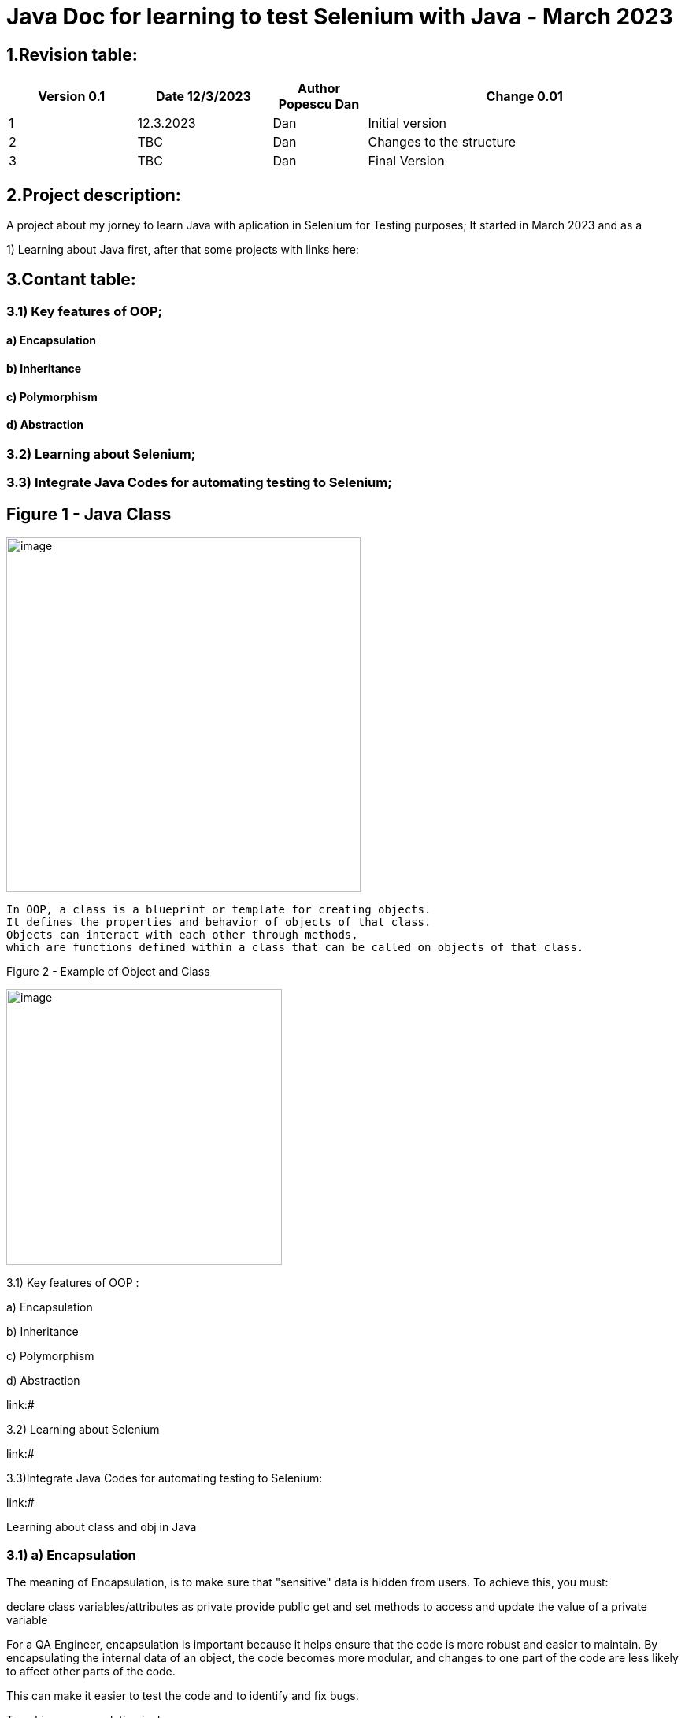 = Java Doc for learning to test Selenium with Java - March 2023

== *1.Revision table:*
// First day -> learning from https://www.softwaretestingmentor.com/java-for-testers-2-what-is-java-classes-and-objects/
//SDK 19 pt Java oracle,
//https://www.tutorialspoint.com/java/index.htm for tutorials


[width="100%",cols="19%,20%,14%,47%",options="header",]
|===
|Version 0.1|Date 12/3/2023 |Author Popescu Dan|Change 0.01
|1 |12.3.2023 |Dan |Initial version
|2 |TBC |Dan |Changes to the structure
|3 |TBC |Dan |Final Version
|===

== *2.Project description:*

A project about my jorney to learn Java with aplication in Selenium for Testing purposes;
It started in March 2023 and as a

1) Learning about Java first, after that some projects with links here:

== *3.Contant table:*

=== 3.1) Key features of OOP;
==== a) Encapsulation
==== b) Inheritance
==== c) Polymorphism
==== d) Abstraction

=== 3.2) Learning about Selenium;

=== 3.3) Integrate Java Codes for automating testing to Selenium;

== Figure 1 - Java Class

image::.idea/images/javaclassimg.jpg[image, align=center , height= , width=450]

 In OOP, a class is a blueprint or template for creating objects.
 It defines the properties and behavior of objects of that class.
 Objects can interact with each other through methods,
 which are functions defined within a class that can be called on objects of that class.

Figure 2 - Example of Object and Class

image::.idea/images/oopclass.jpg[image, align=center , height= , width=350]


====

3.1) Key features of OOP :

a) Encapsulation

b) Inheritance

c) Polymorphism

d) Abstraction

====

link:#

3.2) Learning about Selenium

link:#

3.3)Integrate Java Codes for automating testing to Selenium:

link:#


Learning about class and obj in Java


=== 3.1) a) Encapsulation
//From Web3: https://www.w3schools.com/java/java_encapsulation.asp

The meaning of Encapsulation, is to make sure that "sensitive" data is hidden from users. To achieve this, you must:

declare class variables/attributes as private
provide public get and set methods to access and update the value of a private variable

For a QA Engineer, encapsulation is important because it helps ensure that the code is more robust and easier to maintain. By encapsulating the internal data of an object, the code becomes more modular, and changes to one part of the code are less likely to affect other parts of the code.

This can make it easier to test the code and to identify and fix bugs.

To achieve encapsulation in Java:

 - Declare the variables of a class as private.

- Provide public setter and getter methods to modify and view the variables values.

image::.idea/images/encapsul.jpg[image, align=center , height= , width=300]

`` Example 1 - Encapsulation ``

Following is an example that demonstrates how to achieve Encapsulation in Java
[source,java]
----
/* File name : EncapTest.java */
public class EncapTest {
   private String name;
   private String idNum;
   private int age;

   public int getAge() {
      return age;
   }

   public String getName() {
      return name;
   }

   public String getIdNum() {
      return idNum;
   }

   public void setAge( int newAge) {
      age = newAge;
   }

   public void setName(String newName) {
      name = newName;
   }

   public void setIdNum( String newId) {
      idNum = newId;
   }
}
----

The variables of the EncapTest class can be accessed using the following program −

[source,java]
----
/* File name : RunEncap.java */
public class RunEncap {

   public static void main(String args[]) {
      EncapTest encap = new EncapTest();
      encap.setName("James");
      encap.setAge(20);
      encap.setIdNum("12343ms");

      System.out.print("Name : " + encap.getName() + " Age : " + encap.getAge());
   }
}
----

Output:
[souce,java]
----
Name : James Age : 20
----

=== 3.1)  b) Inheritance

In Java, it is possible to inherit attributes and methods from one class to another. We group the "inheritance concept" into two categories:

- subclass (child) - the class that inherits from another class
- superclass (parent) - the class being inherited from
To inherit from a class, use the extends keyword.

In the example below, the Car class (subclass) inherits the attributes and methods from the Vehicle class (superclass):

`` Example 1 - Inheritance``
[source,java]
----
class Vehicle {
  protected String brand = "Ford";        // Vehicle attribute
  public void honk() {                    // Vehicle method
    System.out.println("Tuut, tuut!");
  }
}

class Car extends Vehicle {
  private String modelName = "Mustang";    // Car attribute
  public static void main(String[] args) {

    // Create a myCar object
    Car myCar = new Car();

    // Call the honk() method (from the Vehicle class) on the myCar object
    myCar.honk();

    // Display the value of the brand attribute (from the Vehicle class) and the value of the modelName from the Car class
    System.out.println(myCar.brand + " " + myCar.modelName);
  }
}
----

image::.idea/images/inheritance.jpg[image, align=center , height= , width=300]
3.1)

c) Polymorphism

Polymorphism means "many forms", and it occurs when we have many classes that are related to each other by inheritance. Like we specified in the previous chapter; Inheritance lets us inherit attributes and methods from another class.
Polymorphism uses those methods to perform different tasks. This allows us to perform a single action in different ways.
For example, think of a superclass called Animal that has a method called animalSound().

Subclasses of Animals could be Pigs, Cats, Dogs, Birds - And they also have their own implementation of an animal sound (the pig oinks, and the cat meows, etc.):

`Example 1 - Polymorphism`

[source,java]
----
class Animal {
  public void animalSound() {
    System.out.println("The animal makes a sound");
  }
}

class Pig extends Animal {
  public void animalSound() {
    System.out.println("The pig says: wee wee");
  }
}

class Dog extends Animal {
  public void animalSound() {
    System.out.println("The dog says: bow wow");
  }
}
----
Now we can create Pig and Dog objects and call the animalSound() method on both of them:

[source,java]
----
class Animal {
  public void animalSound() {
    System.out.println("The animal makes a sound");
  }
}

class Pig extends Animal {
  public void animalSound() {
    System.out.println("The pig says: wee wee");
  }
}

class Dog extends Animal {
  public void animalSound() {
    System.out.println("The dog says: bow wow");
  }
}

class Main {
  public static void main(String[] args) {
    Animal myAnimal = new Animal();  // Create a Animal object
    Animal myPig = new Pig();  // Create a Pig object
    Animal myDog = new Dog();  // Create a Dog object
    myAnimal.animalSound();
    myPig.animalSound();
    myDog.animalSound();
  }
}
----

image::.idea/images/polymorph.jpg[image, align=center , height= , width=300]

3.1)

d) Abstraction

image::.idea/images/abstraction.jpg[image, align=center , height= , width=300]






